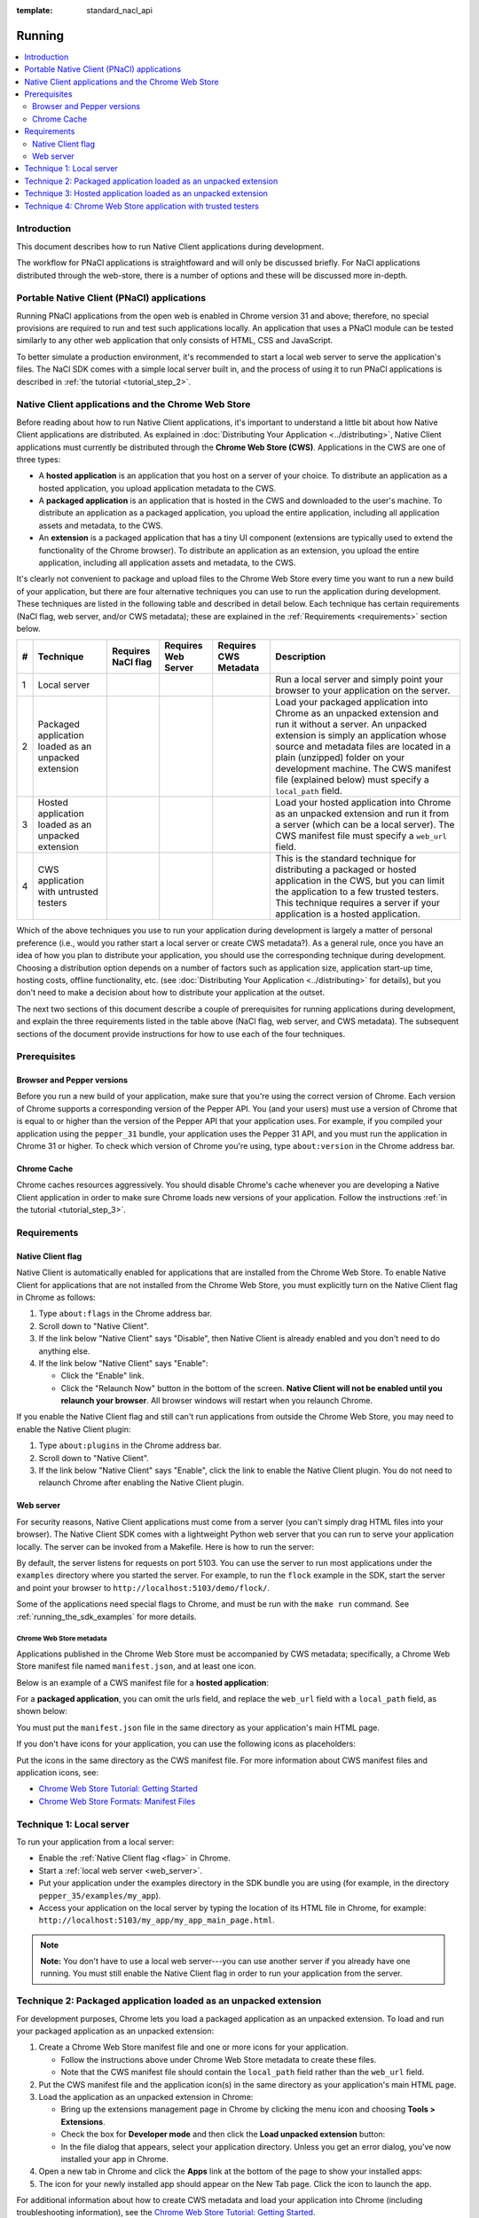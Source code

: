 .. _devcycle-running:

:template: standard_nacl_api

#######
Running
#######


.. contents::
  :local:
  :backlinks: none
  :depth: 2

Introduction
============

This document describes how to run Native Client applications during
development.

The workflow for PNaCl applications is straightfoward and will only be discussed
briefly. For NaCl applications distributed through the web-store, there is a
number of options and these will be discussed more in-depth.

Portable Native Client (PNaCl) applications
===========================================

Running PNaCl applications from the open web is enabled in Chrome version 31 and
above; therefore, no special provisions are required to run and test such
applications locally. An application that uses a PNaCl module can be tested
similarly to any other web application that only consists of HTML, CSS and
JavaScript.

To better simulate a production environment, it's recommended to start a local
web server to serve the application's files. The NaCl SDK comes with a simple
local server built in, and the process of using it to run PNaCl applications is
described in :ref:`the tutorial <tutorial_step_2>`.

Native Client applications and the Chrome Web Store
===================================================

Before reading about how to run Native Client applications, it's important to
understand a little bit about how Native Client applications are distributed.
As explained in :doc:`Distributing Your Application <../distributing>`, Native
Client applications must currently be distributed through the **Chrome Web
Store (CWS)**. Applications in the CWS are one of three types:

* A **hosted application** is an application that you host on a server of your
  choice. To distribute an application as a hosted application, you upload
  application metadata to the CWS.

* A **packaged application** is an application that is hosted in the CWS and
  downloaded to the user's machine. To distribute an application as a packaged
  application, you upload the entire application, including all application
  assets and metadata, to the CWS.

* An **extension** is a packaged application that has a tiny UI component
  (extensions are typically used to extend the functionality of the Chrome
  browser). To distribute an application as an extension, you upload the entire
  application, including all application assets and metadata, to the CWS.

It's clearly not convenient to package and upload files to the Chrome Web Store
every time you want to run a new build of your application, but there are four
alternative techniques you can use to run the application during development.
These techniques are listed in the following table and described in detail
below. Each technique has certain requirements (NaCl flag, web server, and/or
CWS metadata); these are explained in the :ref:`Requirements <requirements>`
section below.

.. list-table::
   :header-rows: 1

   * - #
     - Technique
     - Requires NaCl flag
     - Requires Web Server
     - Requires CWS Metadata
     - Description
   * - 1
     - Local server
     - |CHK|
     - |CHK|
     -
     - Run a local server and simply point your browser to your application on
       the server.
   * - 2
     - Packaged application loaded as an unpacked extension
     -
     -
     - |CHK|
     - Load your packaged application into Chrome as an unpacked extension and
       run it without a server. An unpacked extension is simply an application
       whose source and metadata files are located in a plain (unzipped) folder
       on your development machine. The CWS manifest file (explained below) must
       specify a ``local_path`` field.
   * - 3
     - Hosted application loaded as an unpacked extension
     -
     - |CHK|
     - |CHK|
     - Load your hosted application into Chrome as an unpacked extension and run
       it from a server (which can be a local server). The CWS manifest file
       must specify a ``web_url`` field.
   * - 4
     - CWS application with untrusted testers
     -
     -
     - |CHK|
     - This is the standard technique for distributing a packaged or hosted
       application in the CWS, but you can limit the application to a few
       trusted testers. This technique requires a server if your application is
       a hosted application.

.. |CHK| image:: /images/check-red.png

Which of the above techniques you use to run your application during development
is largely a matter of personal preference (i.e., would you rather start a local
server or create CWS metadata?). As a general rule, once you have an idea of how
you plan to distribute your application, you should use the corresponding
technique during development. Choosing a distribution option depends on a number
of factors such as application size, application start-up time, hosting costs,
offline functionality, etc. (see :doc:`Distributing Your Application
<../distributing>` for details), but you don't need to make a decision about how
to distribute your application at the outset.

The next two sections of this document describe a couple of prerequisites for
running applications during development, and explain the three requirements
listed in the table above (NaCl flag, web server, and CWS metadata). The
subsequent sections of the document provide instructions for how to use each of
the four techniques.

Prerequisites
=============

Browser and Pepper versions
---------------------------

Before you run a new build of your application, make sure that you're using the
correct version of Chrome. Each version of Chrome supports a corresponding
version of the Pepper API. You (and your users) must use a version of Chrome
that is equal to or higher than the version of the Pepper API that your
application uses. For example, if you compiled your application using the
``pepper_31`` bundle, your application uses the Pepper 31 API, and you must run
the application in Chrome 31 or higher. To check which version of Chrome you're
using, type ``about:version`` in the Chrome address bar.

.. _cache:

Chrome Cache
------------

Chrome caches resources aggressively. You should disable Chrome's cache whenever
you are developing a Native Client application in order to make sure Chrome
loads new versions of your application. Follow the instructions :ref:`in the
tutorial <tutorial_step_3>`.

.. _requirements:

Requirements
============

.. _flag:

Native Client flag
------------------

Native Client is automatically enabled for applications that are installed from
the Chrome Web Store. To enable Native Client for applications that are not
installed from the Chrome Web Store, you must explicitly turn on the Native
Client flag in Chrome as follows:

#. Type ``about:flags`` in the Chrome address bar.
#. Scroll down to "Native Client".
#. If the link below "Native Client" says "Disable", then Native Client is
   already enabled and you don't need to do anything else.
#. If the link below "Native Client" says "Enable":

   * Click the "Enable" link.
   * Click the "Relaunch Now" button in the bottom of the screen. **Native
     Client will not be enabled until you relaunch your browser**. All browser
     windows will restart when you relaunch Chrome.

If you enable the Native Client flag and still can't run applications from
outside the Chrome Web Store, you may need to enable the Native Client plugin:

#. Type ``about:plugins`` in the Chrome address bar.
#. Scroll down to "Native Client".
#. If the link below "Native Client" says "Enable", click the link to enable
   the Native Client plugin. You do not need to relaunch Chrome after enabling
   the Native Client plugin.

.. _web_server:

Web server
----------

For security reasons, Native Client applications must come from a server (you
can't simply drag HTML files into your browser). The Native Client SDK comes
with a lightweight Python web server that you can run to serve your application
locally. The server can be invoked from a Makefile. Here is how to run the
server:

.. naclcode::
  :prettyprint: 0

  $ cd examples
  $ make serve

By default, the server listens for requests on port 5103. You can use the server
to run most applications under the ``examples`` directory where you started the
server. For example, to run the ``flock`` example in the SDK, start the server
and point your browser to ``http://localhost:5103/demo/flock/``.

Some of the applications need special flags to Chrome, and must be run with the
``make run`` command. See :ref:`running_the_sdk_examples` for more details.

.. _metadata:

Chrome Web Store metadata
~~~~~~~~~~~~~~~~~~~~~~~~~

Applications published in the Chrome Web Store must be accompanied by CWS
metadata; specifically, a Chrome Web Store manifest file named
``manifest.json``, and at least one icon.

Below is an example of a CWS manifest file for a **hosted application**:

.. naclcode::

  {
    "name": "My NaCl App",
    "description": "Simple game implemented using Native Client",
    "version": "0.1",
    "icons": {
      "128": "icon128.png"
    },
    "app": {
      "urls": [
        "http://mysubdomain.example.com/"
      ],
      "launch": {
        "web_url": "http://mysubdomain.example.com/my_app_main_page.html"
      }
    }
  }


For a **packaged application**, you can omit the urls field, and replace the
``web_url`` field with a ``local_path`` field, as shown below:

.. naclcode::

  {
    "name": "My NaCl App",
    "description": "Simple game implemented using Native Client",
    "version": "0.1",
    "icons": {
      "16": "icon16.png",
      "128": "icon128.png"
    },
    "app": {
      "launch": {
        "local_path": "my_app_main_page.html"
      }
    }
  }

You must put the ``manifest.json`` file in the same directory as your
application's main HTML page.

If you don't have icons for your application, you can use the following icons as
placeholders:

|ICON16|

|ICON128|

.. |ICON16| image:: /images/icon16.png
.. |ICON128| image:: /images/icon128.png

Put the icons in the same directory as the CWS manifest file. For more
information about CWS manifest files and application icons, see:

* `Chrome Web Store Tutorial: Getting Started </webstore/get_started_simple>`_
* `Chrome Web Store Formats: Manifest Files </extensions/manifest>`_

Technique 1: Local server
=========================

To run your application from a local server:

* Enable the :ref:`Native Client flag <flag>` in Chrome.
* Start a :ref:`local web server <web_server>`.
* Put your application under the examples directory in the SDK bundle you are
  using (for example, in the directory ``pepper_35/examples/my_app``).
* Access your application on the local server by typing the location of its
  HTML file in Chrome, for example:
  ``http://localhost:5103/my_app/my_app_main_page.html``.

.. Note::
  :class: note

  **Note:** You don't have to use a local web server---you can use another
  server if you already have one running. You must still enable the Native
  Client flag in order to run your application from the server.

Technique 2: Packaged application loaded as an unpacked extension
=================================================================

For development purposes, Chrome lets you load a packaged application as an
unpacked extension. To load and run your packaged application as an unpacked
extension:

#. Create a Chrome Web Store manifest file and one or more icons for your
   application.

   * Follow the instructions above under Chrome Web Store metadata to create
     these files.
   * Note that the CWS manifest file should contain the ``local_path`` field
     rather than the ``web_url`` field.
#. Put the CWS manifest file and the application icon(s) in the same directory
   as your application's main HTML page.
#. Load the application as an unpacked extension in Chrome:

   * Bring up the extensions management page in Chrome by clicking the menu
     icon |menu-icon| and choosing **Tools > Extensions**.
   * Check the box for **Developer mode** and then click the **Load unpacked
     extension** button:
     |extensions|
   * In the file dialog that appears, select your application directory. Unless
     you get an error dialog, you've now installed your app in Chrome.
#. Open a new tab in Chrome and click the **Apps** link at the bottom of the
   page to show your installed apps:
   |new-tab-apps|
#. The icon for your newly installed app should appear on the New Tab page.
   Click the icon to launch the app.

For additional information about how to create CWS metadata and load your
application into Chrome (including troubleshooting information), see the
`Chrome Web Store Tutorial: Getting Started </webstore/get_started_simple>`_.

See also :ref:`run_sdk_examples_as_packaged`.

Technique 3: Hosted application loaded as an unpacked extension
===============================================================

For development purposes, Chrome lets you load a hosted application as an
unpacked extension. To load and run your hosted application as an unpacked
extension:

#. Start a web server to serve your application.

   * You can use the :ref:`local web server <web_server>` included with the
     Native Client SDK if you want.
#. Upload your application (.html, .nmf, .nexe, .css, .js, image files, etc.)
   to the server.

   * If you're using the local server included with the Native Client SDK,
     simply put your application under the ``examples`` directory in the SDK
     bundle you are using (e.g., in the directory
     ``pepper_31/examples/my_app``).
#. Create a Chrome Web Store manifest file and one or more icons for your
   application.

   * Follow the instructions above under :ref:`Chrome Web Store metadata
     <metadata>` to create these files.
   * In the CWS manifest file, the ``web_url`` field should specify the
     location of your application on your server. If you're using the local
     server included with the SDK, the ``web_url`` field should look something
     like ``http://localhost:5103/my_app/my_app_main_page.html``.
#. Put the CWS manifest file and the application icon(s) in the same directory
   as your application's main HTML page.
#. Load the application as an unpacked extension in Chrome:

   * Bring up the extensions management page in Chrome by clicking the menu
     icon |menu-icon| and choosing **Tools > Extensions**.
   * Check the box for **Developer mode** and then click the **Load unpacked
     extension** button:
     |extensions|
   * In the file dialog that appears, select your application directory. Unless
     you get an error dialog, you've now installed your app in Chrome.
#. Open a new tab in Chrome and click the **Apps** link at the bottom of the
   page to show your installed apps:
   |new-tab-apps|
#. The icon for your newly installed app should appear on the New Tab page.
   Click the icon to launch the app.

For additional information about how to create CWS metadata and load your
application into Chrome (including troubleshooting information), see the
`Chrome Web Store Tutorial: Getting Started </webstore/get_started_simple>`_.

Technique 4: Chrome Web Store application with trusted testers
==============================================================

When you're ready to test your application more broadly, you can upload the
application to the Chrome Web Store and let some trusted testers run it. Here
is how to do so:

#. Create the Chrome Web Store metadata required to publish your application:

   * First, create a Chrome Web Store manifest file and one or more icons for
     your application, as described above under :ref:`Chrome Web Store metadata
     <metadata>`. Note that packaged applications must have at least two icons
     (a 16x16 icon and a 128x128 icon).
   * You also need to create the following additional assets before you can
     publish your application:

     * a screenshot (size must be 640x400 or 1280x800)
     * a promotional image called a "small tile" (size must be 440x280)

#. For a **packaged application**:

   * Create a zip file with the CWS manifest file, the application icons, and
     all your application files (.html, .nmf, .nexe, .css, .js, image files,
     etc.)

#. For a **hosted application**:

   * Create a zip file with the CWS manifest file and the application icon(s).
   * Upload the application files (.html, .nmf, .nexe, .css, .js, image files,
     etc.) to the server on which the application is being hosted.
   * Use `Google Webmaster Tools <http://www.google.com/webmasters/tools/>`_ to
     verify ownership of the web site on which the application runs.

#. Log in to the `Chrome Web Store Developer Dashboard
   <https://chrome.google.com/webstore/developer/dashboard>`_.

   * The first time you log in, click the "Add new item" button to display the
     Google Chrome Web Store Developer Agreement. Review and accept the
     agreement and then return to the `Developer Dashboard
     <https://chrome.google.com/webstore/developer/dashboard>`_.

#. Click "Edit your tester accounts" at the bottom of the Developer Dashboard.
#. Enter a series of email addresses for your testers (separated by commas or
   whitespace), and click the "Save Changes" button.
#. Click the "Add new item" button to add your application to the Chrome Web
   Store.
#. Click the "Choose file" button and select the zip file you created earlier.
#. Click the "Upload" button; this uploads your zip file and opens the "Edit
   item" page.
#. Edit the following required fields on the "Edit item" page:

   * Upload an application icon.
   * Upload a screenshot.
   * Upload a small tile.
   * Select a category for your application (accounting application, action
     game, etc.).
   * Select a language for your application.
#. If you are an owner or manager of a Google Group, you can select that group
   in the "Trusted testers" field.

   * You may want to create a Google Group specifically for your testers. When
     you add a group to the "Trusted testers" field, all group members will be
     able to test the application, in addition to the individuals you added to
     the "trusted tester accounts" field on the Developer Dashboard.
#. Click the "Publish to test accounts" button at the bottom of the page and
   click "OK".
#. A page comes up that shows your application's listing in the Chrome Web
   Store. Copy the URL and mail it to your trusted testers.

   * When you publish an application to test accounts, the application's CWS
     listing is visible only to you and to people who are logged into those
     accounts. Your application won't appear in search results, so you need to
     give testers a direct link to your application's CWS listing. Users won't
     be able to find the application by searching in the CWS.

To publish an application to the world after publishing it to test accounts,
you must first unpublish the application. For additional information see
`Publishing Your App </webstore/docs/publish>`_, and in particular `Publishing
to test accounts </webstore/publish#testaccounts>`_.

.. |menu-icon| image:: /images/menu-icon.png
.. |extensions| image:: /images/extensions-management.png
.. |new-tab-apps| image:: /images/new-tab-apps.png
